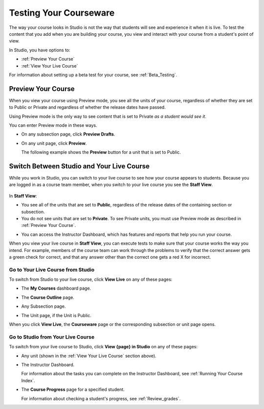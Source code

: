 .. _Testing Your Courseware:

###########################
Testing Your Courseware
###########################

.. "courseware" is a troubled term -- perhaps "course content"? also, to distinguish more from the beta testing chapter, perhaps something like "Ongoing Validation of Your Course"... 

The way your course looks in Studio is not the way that students will see and
experience it when it is live. To test the content that you add when you are
building your course, you view and interact with your course from a student's
point of view.

In Studio, you have options to:

* :ref:`Preview Your Course`
* :ref:`View Your Live Course`

For information about setting up a beta test for your course, see
:ref:`Beta_Testing`.

.. _Preview Your Course:

***********************
Preview Your Course
***********************
 
When you view your course using Preview mode, you see all the
units of your course, regardless of whether they are set to Public or
Private and regardless of whether the release dates have passed.

.. ^ set to Private %%%
 
Using Preview mode is the only way to see content that is set to Private
*as a student would see it*.

.. ^ set to Private %%%
 
You can enter Preview mode in these ways.
 
* On any subsection page, click **Preview Drafts**.

  .. image:: ../Images/preview_draft.png
   :width: 800
   :alt: Image of a subsection with the Preview Drafts button circled

.. image change needed? %%%
 
* On any unit page, click **Preview**.
 
  The following example shows the **Preview** button for a unit that
  is set to Public.
 
  .. image:: ../Images/preview_public.png
   :width: 800
   :alt: Image of a public unit with the Preview button circled
 
.. image change needed? %%%
 
  The following example shows the **Preview** button for a unit that
  is set to Private.
 
  .. image:: ../Images/preview_private.png
   :width: 800
   :alt: Image of a private unit with the Preview button circled

.. ^ set to Private %%%
 
.. _View Your Live Course:

******************************************
Switch Between Studio and Your Live Course
******************************************

While you work in Studio, you can switch to your live course to see how your
course appears to students. Because you are logged in as a course team member,
when you switch to your live course you see the **Staff View**.

  .. image:: ../Images/Live_Course_Staff_View.png
   :width: 800
   :alt: Image of the Courseware page in a live course with Staff View indicated at top right and a View Unit in Studio button
 
In **Staff View**:

* You see all of the units that are set to **Public**, regardless of the
  release dates of the containing section or subsection.

* You do not see units that are set to **Private**. To see Private units, you
  must use Preview mode as described in :ref:`Preview Your Course`.

.. ^ set to Private %%%

* You can access the Instructor Dashboard, which has features and reports that
  help you run your course.

.. DOC-311 filed to add info about student vs. staff view 

.. You can also change to **Student View**. In **Student View**, the release date settings for sections and subsections apply. You can still access the Instructor Dashboard, however. 

.. To switch from **Staff View** to **Student View** and back again, click **Staff View** or **Student View**.

When you view your live course in **Staff View**, you can execute tests to make
sure that your course works the way you intend. For example, members of the
course team can work through the problems to verify that the correct answer
gets a green check for correct, and that any answer other than the correct one
gets a red X for incorrect.

======================================
Go to Your Live Course from Studio
======================================

To switch from Studio to your live course, click **View Live** on any of these
pages:

* The **My Courses** dashboard page.
 
* The **Course Outline** page.

  .. image:: ../Images/course_outline_view_live.png
   :width: 800
   :alt: Image of the course outline with the View Live button circled

.. image change needed? %%%
 
* Any Subsection page.
 
  .. image:: ../Images/subsection_view_live.png
    :width: 800
    :alt: Image of a subsection with the View Live button circled

.. image change needed? %%%
  
* The Unit page, if the Unit is Public.
 
  .. image:: ../Images/unit_view_live.png
     :width: 800
     :alt: Image of a unit with the View Live button circled

.. image change needed? %%%

When you click **View Live**, the **Courseware** page or the corresponding
subsection or unit page opens.

====================================
Go to Studio from Your Live Course
====================================

To switch from your live course to Studio, click **View {page} in Studio** on
any of these pages:
 
* Any unit (shown in the :ref:`View Your Live Course` section above).
 
* The Instructor Dashboard. 
 
  .. image:: ../Images/Live_Course_Instructor_Dashboard.png
    :width: 800
    :alt: Image of the Instructor Dashboard in a live course with a View Course in Studio button

  For information about the tasks you can complete on the Instructor Dashboard,
  see :ref:`Running Your Course Index`.
 
* The **Course Progress** page for a specified student. 
 
  .. image:: ../Images/Student_Progress.png
     :width: 800
     :alt: Image of the Course Progress page for a student with a View  Grading in Studio button

  For information about checking a student's progress, see
  :ref:`Review_grades`.